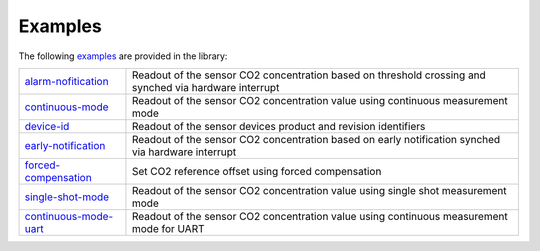 .. _lexamples:

Examples
========

The following `examples <https://github.com/Infineon/arduino-pas-co2-sensor/tree/master/examples>`_ are provided in the library:

.. list-table::

    * - `alarm-nofitication <https://github.com/Infineon/arduino-pas-co2-sensor/tree/master/examples/alarm-notification>`_         
      - Readout of the sensor CO2 concentration based on threshold crossing and synched via hardware interrupt  
    * - `continuous-mode <https://github.com/Infineon/arduino-pas-co2-sensor/tree/master/examples/continuous-mode>`_ 
      - Readout of the sensor CO2 concentration value using continuous measurement mode
    * - `device-id <https://github.com/Infineon/arduino-pas-co2-sensor/tree/master/examples/device-id>`_    
      - Readout of the sensor devices product and revision identifiers 
    * - `early-notification <https://github.com/Infineon/arduino-pas-co2-sensor/tree/master/examples/early-notification>`_    
      - Readout of the sensor CO2 concentration based on early notification synched via hardware interrupt 
    * - `forced-compensation <https://github.com/Infineon/arduino-pas-co2-sensor/tree/master/examples/forced-compensation>`_    
      - Set CO2 reference offset using forced compensation 
    * - `single-shot-mode <https://github.com/Infineon/arduino-pas-co2-sensor/tree/master/examples/single-shot-mode>`_ 
      - Readout of the sensor CO2 concentration value using single shot measurement mode
    * - `continuous-mode-uart <https://github.com/Infineon/arduino-pas-co2-sensor/tree/master/examples/continuous-mode-uart>`_
      - Readout of the sensor CO2 concentration value using continuous measurement mode for UART
